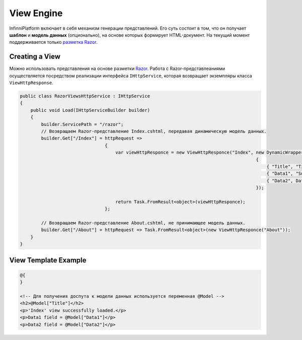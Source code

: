 View Engine
===========

InfinniPlatform включает в себя механизм генерации представлений. Его суть состоит в том, что он получает **шаблон** и **модель данных** (опционально),
на основе которых формирует HTML-документ. На текущий момент поддерживается только `разметка Razor <http://www.w3schools.com/aspnet/razor_intro.asp>`_.

Creating a View
---------------

Можно использовать представления на основе разметки `Razor <http://www.w3schools.com/aspnet/razor_intro.asp>`_.
Работа с Razor-представлеаниями осуществляется посредством реализации интерфейса ``IHttpService``, которая возвращает экземпляры класса ``ViewHttpResponse``.

.. code-block:: csharp

    public class RazorViewsHttpService : IHttpService
    {
        public void Load(IHttpServiceBuilder builder)
        {
            builder.ServicePath = "/razor";
            // Возвращаем Razor-представление Index.cshtml, передавая динамическую модель данных.
            builder.Get["/Index"] = httpRequest =>
                                    {
                                        var viewHttpResponce = new ViewHttpResponce("Index", new DynamicWrapper
                                                                                             {
                                                                                                 { "Title", "Title" },
                                                                                                 { "Data1", "Somedata" },
                                                                                                 { "Data2", DateTime.Now }
                                                                                             });

                                        return Task.FromResult<object>(viewHttpResponce);
                                    };

            // Возвращаем Razor-представление About.cshtml, не принимающее модель данных.
            builder.Get["/About"] = httpRequest => Task.FromResult<object>(new ViewHttpResponce("About"));
        }
    }


View Template Example
---------------------

.. code-block:: html

    @{
    }

    <!-- Для получения доспута к модели данных используется переменная @Model -->
    <h2>@Model["Title"]</h2>
    <p>'Index' view successfully loaded.</p>
    <p>Data1 field = @Model["Data1"]</p>
    <p>Data2 field = @Model["Data2"]</p>
